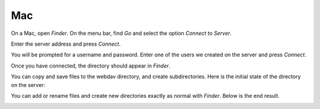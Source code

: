 Mac
===

On a Mac, open *Finder*. On the menu bar, find *Go* and select the option *Connect to Server*.

.. image:: /assets/img/domain/webdav/mac/1.png

Enter the server address and press *Connect*.

.. image:: /assets/img/domain/webdav/mac/2.png

You will be prompted for a username and password. Enter one of the users we created on the server and press *Connect*.

.. image:: /assets/img/domain/webdav/mac/3.png

Once you have connected, the directory should appear in *Finder*.

.. image:: /assets/img/domain/webdav/mac/4.png

You can copy and save files to the webdav directory, and create subdirectories. Here is the initial state of the directory on the server:

.. image:: /assets/img/domain/webdav/mac/5.png

You can add or rename files and create new directories exactly as normal with *Finder*. Below is the end result.

.. image:: /assets/img/domain/webdav/mac/6.png

